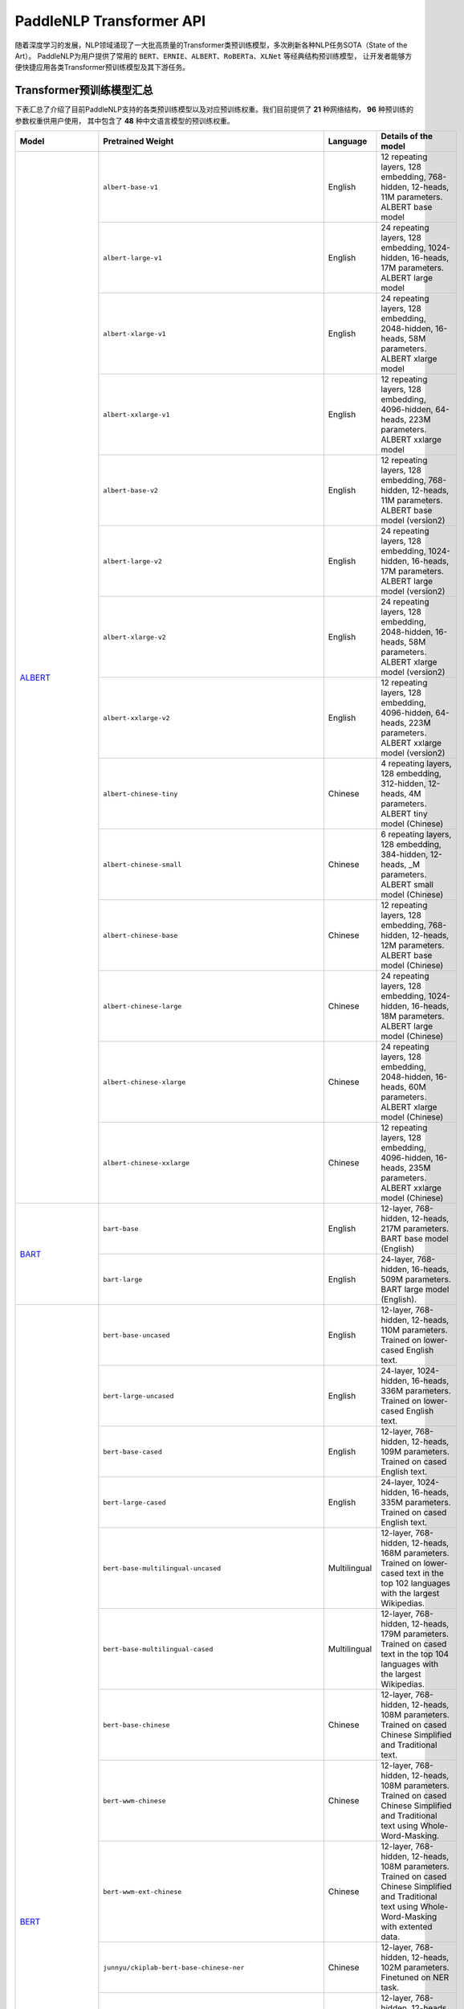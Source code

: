 PaddleNLP Transformer API
====================================

随着深度学习的发展，NLP领域涌现了一大批高质量的Transformer类预训练模型，多次刷新各种NLP任务SOTA（State of the Art）。
PaddleNLP为用户提供了常用的 ``BERT``、``ERNIE``、``ALBERT``、``RoBERTa``、``XLNet`` 等经典结构预训练模型，
让开发者能够方便快捷应用各类Transformer预训练模型及其下游任务。

------------------------------------
Transformer预训练模型汇总
------------------------------------

下表汇总了介绍了目前PaddleNLP支持的各类预训练模型以及对应预训练权重。我们目前提供了 **21** 种网络结构， **96** 种预训练的参数权重供用户使用，
其中包含了 **48** 种中文语言模型的预训练权重。

+--------------------+----------------------------------------------------------------------------------+--------------+-----------------------------------------+
| Model              | Pretrained Weight                                                                | Language     | Details of the model                    |
+====================+==================================================================================+==============+=========================================+
|ALBERT_             |``albert-base-v1``                                                                | English      | 12 repeating layers, 128 embedding,     |
|                    |                                                                                  |              | 768-hidden, 12-heads, 11M parameters.   |
|                    |                                                                                  |              | ALBERT base model                       |
|                    +----------------------------------------------------------------------------------+--------------+-----------------------------------------+
|                    |``albert-large-v1``                                                               | English      | 24 repeating layers, 128 embedding,     |
|                    |                                                                                  |              | 1024-hidden, 16-heads, 17M parameters.  |
|                    |                                                                                  |              | ALBERT large model                      |
|                    +----------------------------------------------------------------------------------+--------------+-----------------------------------------+
|                    |``albert-xlarge-v1``                                                              | English      | 24 repeating layers, 128 embedding,     |
|                    |                                                                                  |              | 2048-hidden, 16-heads, 58M parameters.  |
|                    |                                                                                  |              | ALBERT xlarge model                     |
|                    +----------------------------------------------------------------------------------+--------------+-----------------------------------------+
|                    |``albert-xxlarge-v1``                                                             | English      | 12 repeating layers, 128 embedding,     |
|                    |                                                                                  |              | 4096-hidden, 64-heads, 223M parameters. |
|                    |                                                                                  |              | ALBERT xxlarge model                    |
|                    +----------------------------------------------------------------------------------+--------------+-----------------------------------------+
|                    |``albert-base-v2``                                                                | English      | 12 repeating layers, 128 embedding,     |
|                    |                                                                                  |              | 768-hidden, 12-heads, 11M parameters.   |
|                    |                                                                                  |              | ALBERT base model (version2)            |
|                    +----------------------------------------------------------------------------------+--------------+-----------------------------------------+
|                    |``albert-large-v2``                                                               | English      | 24 repeating layers, 128 embedding,     |
|                    |                                                                                  |              | 1024-hidden, 16-heads, 17M parameters.  |
|                    |                                                                                  |              | ALBERT large model (version2)           |
|                    +----------------------------------------------------------------------------------+--------------+-----------------------------------------+
|                    |``albert-xlarge-v2``                                                              | English      | 24 repeating layers, 128 embedding,     |
|                    |                                                                                  |              | 2048-hidden, 16-heads, 58M parameters.  |
|                    |                                                                                  |              | ALBERT xlarge model (version2)          |
|                    +----------------------------------------------------------------------------------+--------------+-----------------------------------------+
|                    |``albert-xxlarge-v2``                                                             | English      | 12 repeating layers, 128 embedding,     |
|                    |                                                                                  |              | 4096-hidden, 64-heads, 223M parameters. |
|                    |                                                                                  |              | ALBERT xxlarge model (version2)         |
|                    +----------------------------------------------------------------------------------+--------------+-----------------------------------------+
|                    |``albert-chinese-tiny``                                                           | Chinese      | 4 repeating layers, 128 embedding,      |
|                    |                                                                                  |              | 312-hidden, 12-heads, 4M parameters.    |
|                    |                                                                                  |              | ALBERT tiny model (Chinese)             |
|                    +----------------------------------------------------------------------------------+--------------+-----------------------------------------+
|                    |``albert-chinese-small``                                                          | Chinese      | 6 repeating layers, 128 embedding,      |
|                    |                                                                                  |              | 384-hidden, 12-heads, _M parameters.    |
|                    |                                                                                  |              | ALBERT small model (Chinese)            |
|                    +----------------------------------------------------------------------------------+--------------+-----------------------------------------+
|                    |``albert-chinese-base``                                                           | Chinese      | 12 repeating layers, 128 embedding,     |
|                    |                                                                                  |              | 768-hidden, 12-heads, 12M parameters.   |
|                    |                                                                                  |              | ALBERT base model (Chinese)             |
|                    +----------------------------------------------------------------------------------+--------------+-----------------------------------------+
|                    |``albert-chinese-large``                                                          | Chinese      | 24 repeating layers, 128 embedding,     |
|                    |                                                                                  |              | 1024-hidden, 16-heads, 18M parameters.  |
|                    |                                                                                  |              | ALBERT large model (Chinese)            |
|                    +----------------------------------------------------------------------------------+--------------+-----------------------------------------+
|                    |``albert-chinese-xlarge``                                                         | Chinese      | 24 repeating layers, 128 embedding,     |
|                    |                                                                                  |              | 2048-hidden, 16-heads, 60M parameters.  |
|                    |                                                                                  |              | ALBERT xlarge model (Chinese)           |
|                    +----------------------------------------------------------------------------------+--------------+-----------------------------------------+
|                    |``albert-chinese-xxlarge``                                                        | Chinese      | 12 repeating layers, 128 embedding,     |
|                    |                                                                                  |              | 4096-hidden, 16-heads, 235M parameters. |
|                    |                                                                                  |              | ALBERT xxlarge model (Chinese)          |
+--------------------+----------------------------------------------------------------------------------+--------------+-----------------------------------------+
|BART_               |``bart-base``                                                                     | English      | 12-layer, 768-hidden,                   |
|                    |                                                                                  |              | 12-heads, 217M parameters.              |
|                    |                                                                                  |              | BART base model (English)               |
|                    +----------------------------------------------------------------------------------+--------------+-----------------------------------------+
|                    |``bart-large``                                                                    | English      | 24-layer, 768-hidden,                   |
|                    |                                                                                  |              | 16-heads, 509M parameters.              |
|                    |                                                                                  |              | BART large model (English).             |
+--------------------+----------------------------------------------------------------------------------+--------------+-----------------------------------------+
|BERT_               |``bert-base-uncased``                                                             | English      | 12-layer, 768-hidden,                   |
|                    |                                                                                  |              | 12-heads, 110M parameters.              |
|                    |                                                                                  |              | Trained on lower-cased English text.    |
|                    +----------------------------------------------------------------------------------+--------------+-----------------------------------------+
|                    |``bert-large-uncased``                                                            | English      | 24-layer, 1024-hidden,                  |
|                    |                                                                                  |              | 16-heads, 336M parameters.              |
|                    |                                                                                  |              | Trained on lower-cased English text.    |
|                    +----------------------------------------------------------------------------------+--------------+-----------------------------------------+
|                    |``bert-base-cased``                                                               | English      | 12-layer, 768-hidden,                   |
|                    |                                                                                  |              | 12-heads, 109M parameters.              |
|                    |                                                                                  |              | Trained on cased English text.          |
|                    +----------------------------------------------------------------------------------+--------------+-----------------------------------------+
|                    |``bert-large-cased``                                                              | English      | 24-layer, 1024-hidden,                  |
|                    |                                                                                  |              | 16-heads, 335M parameters.              |
|                    |                                                                                  |              | Trained on cased English text.          |
|                    +----------------------------------------------------------------------------------+--------------+-----------------------------------------+
|                    |``bert-base-multilingual-uncased``                                                | Multilingual | 12-layer, 768-hidden,                   |
|                    |                                                                                  |              | 12-heads, 168M parameters.              |
|                    |                                                                                  |              | Trained on lower-cased text             |
|                    |                                                                                  |              | in the top 102 languages                |
|                    |                                                                                  |              | with the largest Wikipedias.            |
|                    +----------------------------------------------------------------------------------+--------------+-----------------------------------------+
|                    |``bert-base-multilingual-cased``                                                  | Multilingual | 12-layer, 768-hidden,                   |
|                    |                                                                                  |              | 12-heads, 179M parameters.              |
|                    |                                                                                  |              | Trained on cased text                   |
|                    |                                                                                  |              | in the top 104 languages                |
|                    |                                                                                  |              | with the largest Wikipedias.            |
|                    +----------------------------------------------------------------------------------+--------------+-----------------------------------------+
|                    |``bert-base-chinese``                                                             | Chinese      | 12-layer, 768-hidden,                   |
|                    |                                                                                  |              | 12-heads, 108M parameters.              |
|                    |                                                                                  |              | Trained on cased Chinese Simplified     |
|                    |                                                                                  |              | and Traditional text.                   |
|                    +----------------------------------------------------------------------------------+--------------+-----------------------------------------+
|                    |``bert-wwm-chinese``                                                              | Chinese      | 12-layer, 768-hidden,                   |
|                    |                                                                                  |              | 12-heads, 108M parameters.              |
|                    |                                                                                  |              | Trained on cased Chinese Simplified     |
|                    |                                                                                  |              | and Traditional text using              |
|                    |                                                                                  |              | Whole-Word-Masking.                     |
|                    +----------------------------------------------------------------------------------+--------------+-----------------------------------------+
|                    |``bert-wwm-ext-chinese``                                                          | Chinese      | 12-layer, 768-hidden,                   |
|                    |                                                                                  |              | 12-heads, 108M parameters.              |
|                    |                                                                                  |              | Trained on cased Chinese Simplified     |
|                    |                                                                                  |              | and Traditional text using              |
|                    |                                                                                  |              | Whole-Word-Masking with extented data.  |
|                    +----------------------------------------------------------------------------------+--------------+-----------------------------------------+
|                    |``junnyu/ckiplab-bert-base-chinese-ner``                                          | Chinese      | 12-layer, 768-hidden,                   |
|                    |                                                                                  |              | 12-heads, 102M parameters.              |
|                    |                                                                                  |              | Finetuned on NER task.                  |
|                    +----------------------------------------------------------------------------------+--------------+-----------------------------------------+
|                    |``junnyu/ckiplab-bert-base-chinese-pos``                                          | Chinese      | 12-layer, 768-hidden,                   |
|                    |                                                                                  |              | 12-heads, 102M parameters.              |
|                    |                                                                                  |              | Finetuned on POS task.                  |
|                    +----------------------------------------------------------------------------------+--------------+-----------------------------------------+
|                    |``junnyu/ckiplab-bert-base-chinese-ws``                                           | Chinese      | 12-layer, 768-hidden,                   |
|                    |                                                                                  |              | 12-heads, 102M parameters.              |
|                    |                                                                                  |              | Finetuned on WS task.                   |
|                    +----------------------------------------------------------------------------------+--------------+-----------------------------------------+
|                    |``junnyu/nlptown-bert-base-multilingual-uncased-sentiment``                       | Multilingual | 12-layer, 768-hidden,                   |
|                    |                                                                                  |              | 12-heads, 167M parameters.              |
|                    |                                                                                  |              | Finetuned for sentiment analysis on     |
|                    |                                                                                  |              | product reviews in six languages:       |
|                    |                                                                                  |              | English, Dutch, German, French,         |
|                    |                                                                                  |              | Spanish and Italian.                    |
|                    +----------------------------------------------------------------------------------+--------------+-----------------------------------------+
|                    |``junnyu/tbs17-MathBERT``                                                         | English      | 12-layer, 768-hidden,                   |
|                    |                                                                                  |              | 12-heads, 110M parameters.              |
|                    |                                                                                  |              | Trained on pre-k to graduate math       |
|                    |                                                                                  |              | language (English) using a masked       |
|                    |                                                                                  |              | language modeling (MLM) objective.      |
|                    +----------------------------------------------------------------------------------+--------------+-----------------------------------------+
|                    |``macbert-base-chinese``                                                          | Chinese      | 12-layer, 768-hidden,                   |
|                    |                                                                                  |              | 12-heads, 102M parameters.              |
|                    |                                                                                  |              | Trained with novel MLM as correction    |
|                    |                                                                                  |              | pre-training task.                      |
|                    +----------------------------------------------------------------------------------+--------------+-----------------------------------------+
|                    |``macbert-large-chinese``                                                         | Chinese      | 24-layer, 1024-hidden,                  |
|                    |                                                                                  |              | 16-heads, 326M parameters.              |
|                    |                                                                                  |              | Trained with novel MLM as correction    |
|                    |                                                                                  |              | pre-training task.                      |
|                    +----------------------------------------------------------------------------------+--------------+-----------------------------------------+
|                    |``simbert-base-chinese``                                                          | Chinese      | 12-layer, 768-hidden,                   |
|                    |                                                                                  |              | 12-heads, 108M parameters.              |
|                    |                                                                                  |              | Trained on 22 million pairs of similar  |
|                    |                                                                                  |              | sentences crawed from Baidu Know.       |
+--------------------+----------------------------------------------------------------------------------+--------------+-----------------------------------------+
|BigBird_            |``bigbird-base-uncased``                                                          | English      | 12-layer, 768-hidden,                   |
|                    |                                                                                  |              | 12-heads, _M parameters.                |
|                    |                                                                                  |              | Trained on lower-cased English text.    |
+--------------------+----------------------------------------------------------------------------------+--------------+-----------------------------------------+
|ConvBert_           |``convbert-base``                                                                 | English      | 12-layer, 768-hidden,                   |
|                    |                                                                                  |              | 12-heads, 106M parameters.              |
|                    |                                                                                  |              | The ConvBERT base model.                |
|                    +----------------------------------------------------------------------------------+--------------+-----------------------------------------+
|                    |``convbert-medium-small``                                                         | English      | 12-layer, 384-hidden,                   |
|                    |                                                                                  |              | 8-heads, 17M parameters.                |
|                    |                                                                                  |              | The ConvBERT medium small model.        |
|                    +----------------------------------------------------------------------------------+--------------+-----------------------------------------+
|                    |``convbert-small``                                                                | English      | 12-layer, 128-hidden,                   |
|                    |                                                                                  |              | 4-heads, 13M parameters.                |
|                    |                                                                                  |              | The ConvBERT small model.               |
+--------------------+----------------------------------------------------------------------------------+--------------+-----------------------------------------+
|DistilBert_         |``distilbert-base-uncased``                                                       | English      | 6-layer, 768-hidden,                    |
|                    |                                                                                  |              | 12-heads, 66M parameters.               |
|                    |                                                                                  |              | The DistilBERT model distilled from     |
|                    |                                                                                  |              | the BERT model ``bert-base-uncased``    |
|                    +----------------------------------------------------------------------------------+--------------+-----------------------------------------+
|                    |``distilbert-base-cased``                                                         | English      | 6-layer, 768-hidden,                    |
|                    |                                                                                  |              | 12-heads, 66M parameters.               |
|                    |                                                                                  |              | The DistilBERT model distilled from     |
|                    |                                                                                  |              | the BERT model ``bert-base-cased``      |
+--------------------+----------------------------------------------------------------------------------+--------------+-----------------------------------------+
|ELECTRA_            |``electra-small``                                                                 | English      | 12-layer, 768-hidden,                   |
|                    |                                                                                  |              | 4-heads, _M parameters.                 |
|                    |                                                                                  |              | Trained on lower-cased English text.    |
|                    +----------------------------------------------------------------------------------+--------------+-----------------------------------------+
|                    |``electra-base``                                                                  | English      | 12-layer, 768-hidden,                   |
|                    |                                                                                  |              | 12-heads, _M parameters.                |
|                    |                                                                                  |              | Trained on lower-cased English text.    |
|                    +----------------------------------------------------------------------------------+--------------+-----------------------------------------+
|                    |``electra-large``                                                                 | English      | 24-layer, 1024-hidden,                  |
|                    |                                                                                  |              | 16-heads, _M parameters.                |
|                    |                                                                                  |              | Trained on lower-cased English text.    |
|                    +----------------------------------------------------------------------------------+--------------+-----------------------------------------+
|                    |``chinese-electra-small``                                                         | Chinese      | 12-layer, 768-hidden,                   |
|                    |                                                                                  |              | 4-heads, _M parameters.                 |
|                    |                                                                                  |              | Trained on Chinese text.                |
|                    +----------------------------------------------------------------------------------+--------------+-----------------------------------------+
|                    |``chinese-electra-base``                                                          | Chinese      | 12-layer, 768-hidden,                   |
|                    |                                                                                  |              | 12-heads, _M parameters.                |
|                    |                                                                                  |              | Trained on Chinese text.                |
|                    +----------------------------------------------------------------------------------+--------------+-----------------------------------------+
|                    |``junnyu/hfl-chinese-electra-180g-base-discriminator``                            | Chinese      | Discriminator, 12-layer, 768-hidden,    |
|                    |                                                                                  |              | 12-heads, 102M parameters.              |
|                    |                                                                                  |              | Trained on 180g Chinese text.           |
|                    +----------------------------------------------------------------------------------+--------------+-----------------------------------------+
|                    |``junnyu/hfl-chinese-electra-180g-small-ex-discriminator``                        | Chinese      | Discriminator, 24-layer, 256-hidden,    |
|                    |                                                                                  |              | 4-heads, 24M parameters.                |
|                    |                                                                                  |              | Trained on 180g Chinese text.           |
|                    +----------------------------------------------------------------------------------+--------------+-----------------------------------------+
|                    |``junnyu/hfl-chinese-legal-electra-small-generator``                              | Chinese      | Generator, 12-layer, 64-hidden,         |
|                    |                                                                                  |              | 1-heads, 3M parameters.                 |
|                    |                                                                                  |              | Trained on Chinese legal corpus.        |
+--------------------+----------------------------------------------------------------------------------+--------------+-----------------------------------------+
|ERNIE_              |``ernie-1.0``                                                                     | Chinese      | 12-layer, 768-hidden,                   |
|                    |                                                                                  |              | 12-heads, 108M parameters.              |
|                    |                                                                                  |              | Trained on Chinese text.                |
|                    +----------------------------------------------------------------------------------+--------------+-----------------------------------------+
|                    |``ernie-tiny``                                                                    | Chinese      | 3-layer, 1024-hidden,                   |
|                    |                                                                                  |              | 16-heads, _M parameters.                |
|                    |                                                                                  |              | Trained on Chinese text.                |
|                    +----------------------------------------------------------------------------------+--------------+-----------------------------------------+
|                    |``ernie-2.0-en``                                                                  | English      | 12-layer, 768-hidden,                   |
|                    |                                                                                  |              | 12-heads, 103M parameters.              |
|                    |                                                                                  |              | Trained on lower-cased English text.    |
|                    +----------------------------------------------------------------------------------+--------------+-----------------------------------------+
|                    |``ernie-2.0-en-finetuned-squad``                                                  | English      | 12-layer, 768-hidden,                   |
|                    |                                                                                  |              | 12-heads, 110M parameters.              |
|                    |                                                                                  |              | Trained on finetuned squad text.        |
|                    +----------------------------------------------------------------------------------+--------------+-----------------------------------------+
|                    |``ernie-2.0-large-en``                                                            | English      | 24-layer, 1024-hidden,                  |
|                    |                                                                                  |              | 16-heads, 336M parameters.              |
|                    |                                                                                  |              | Trained on lower-cased English text.    |
+--------------------+----------------------------------------------------------------------------------+--------------+-----------------------------------------+
|ERNIE-DOC_          |``ernie-doc-base-zh``                                                             | Chinese      | 12-layer, 768-hidden,                   |
|                    |                                                                                  |              | 12-heads, 108M parameters.              |
|                    |                                                                                  |              | Trained on Chinese text.                |
|                    +----------------------------------------------------------------------------------+--------------+-----------------------------------------+
|                    |``ernie-doc-base-en``                                                             | English      | 12-layer, 768-hidden,                   |
|                    |                                                                                  |              | 12-heads, 103M parameters.              |
|                    |                                                                                  |              | Trained on lower-cased English text.    |
+--------------------+----------------------------------------------------------------------------------+--------------+-----------------------------------------+
|ERNIE-GEN_          |``ernie-gen-base-en``                                                             | English      | 12-layer, 768-hidden,                   |
|                    |                                                                                  |              | 12-heads, 108M parameters.              |
|                    |                                                                                  |              | Trained on lower-cased English text.    |
|                    +----------------------------------------------------------------------------------+--------------+-----------------------------------------+
|                    |``ernie-gen-large-en``                                                            | English      | 24-layer, 1024-hidden,                  |
|                    |                                                                                  |              | 16-heads, 336M parameters.              |
|                    |                                                                                  |              | Trained on lower-cased English text.    |
|                    +----------------------------------------------------------------------------------+--------------+-----------------------------------------+
|                    |``ernie-gen-large-en-430g``                                                       | English      | 24-layer, 1024-hidden,                  |
|                    |                                                                                  |              | 16-heads, 336M parameters.              |
|                    |                                                                                  |              | Trained on lower-cased English text.    |
|                    |                                                                                  |              | with extended data (430 GB).            |
+--------------------+----------------------------------------------------------------------------------+--------------+-----------------------------------------+
|ERNIE-GRAM_         |``ernie-gram-zh``                                                                 | Chinese      | 12-layer, 768-hidden,                   |
|                    |                                                                                  |              | 12-heads, 108M parameters.              |
|                    |                                                                                  |              | Trained on Chinese text.                |
+--------------------+----------------------------------------------------------------------------------+--------------+-----------------------------------------+
|GPT_                |``gpt-cpm-large-cn``                                                              | Chinese      | 32-layer, 2560-hidden,                  |
|                    |                                                                                  |              | 32-heads, 2.6B parameters.              |
|                    |                                                                                  |              | Trained on Chinese text.                |
|                    +----------------------------------------------------------------------------------+--------------+-----------------------------------------+
|                    |``gpt-cpm-small-cn-distill``                                                      | Chinese      | 12-layer, 768-hidden,                   |
|                    |                                                                                  |              | 12-heads, 109M parameters.              |
|                    |                                                                                  |              | The model distilled from                |
|                    |                                                                                  |              | the GPT model ``gpt-cpm-large-cn``      |
|                    +----------------------------------------------------------------------------------+--------------+-----------------------------------------+
|                    |``gpt2-medium-en``                                                                | English      | 24-layer, 1024-hidden,                  |
|                    |                                                                                  |              | 16-heads, 345M parameters.              |
|                    |                                                                                  |              | Trained on English text.                |
+--------------------+----------------------------------------------------------------------------------+--------------+-----------------------------------------+
|MPNet_              |``mpnet-base``                                                                    | English      | 12-layer, 768-hidden,                   |
|                    |                                                                                  |              | 12-heads, 109M parameters.              |
|                    |                                                                                  |              | MPNet Base Model.                       |
+--------------------+----------------------------------------------------------------------------------+--------------+-----------------------------------------+
|NeZha_              |``nezha-base-chinese``                                                            | Chinese      | 12-layer, 768-hidden,                   |
|                    |                                                                                  |              | 12-heads, 108M parameters.              |
|                    |                                                                                  |              | Trained on Chinese text.                |
|                    +----------------------------------------------------------------------------------+--------------+-----------------------------------------+
|                    |``nezha-large-chinese``                                                           | Chinese      | 24-layer, 1024-hidden,                  |
|                    |                                                                                  |              | 16-heads, 336M parameters.              |
|                    |                                                                                  |              | Trained on Chinese text.                |
|                    +----------------------------------------------------------------------------------+--------------+-----------------------------------------+
|                    |``nezha-base-wwm-chinese``                                                        | Chinese      | 12-layer, 768-hidden,                   |
|                    |                                                                                  |              | 16-heads, 108M parameters.              |
|                    |                                                                                  |              | Trained on Chinese text.                |
|                    +----------------------------------------------------------------------------------+--------------+-----------------------------------------+
|                    |``nezha-large-wwm-chinese``                                                       | Chinese      | 24-layer, 1024-hidden,                  |
|                    |                                                                                  |              | 16-heads, 336M parameters.              |
|                    |                                                                                  |              | Trained on Chinese text.                |
+--------------------+----------------------------------------------------------------------------------+--------------+-----------------------------------------+
|RoBERTa_            |``roberta-wwm-ext``                                                               | Chinese      | 12-layer, 768-hidden,                   |
|                    |                                                                                  |              | 12-heads, 102M parameters.              |
|                    |                                                                                  |              | Trained on English Text using           |
|                    |                                                                                  |              | Whole-Word-Masking with extended data.  |
|                    +----------------------------------------------------------------------------------+--------------+-----------------------------------------+
|                    |``roberta-wwm-ext-large``                                                         | Chinese      | 24-layer, 1024-hidden,                  |
|                    |                                                                                  |              | 16-heads, 325M parameters.              |
|                    |                                                                                  |              | Trained on English Text using           |
|                    |                                                                                  |              | Whole-Word-Masking with extended data.  |
|                    +----------------------------------------------------------------------------------+--------------+-----------------------------------------+
|                    |``rbt3``                                                                          | Chinese      | 3-layer, 768-hidden,                    |
|                    |                                                                                  |              | 12-heads, 38M parameters.               |
|                    +----------------------------------------------------------------------------------+--------------+-----------------------------------------+
|                    |``rbtl3``                                                                         | Chinese      | 3-layer, 1024-hidden,                   |
|                    |                                                                                  |              | 16-heads, 61M parameters.               |
|                    +----------------------------------------------------------------------------------+--------------+-----------------------------------------+
|                    |``roberta-base-squad2``                                                           | English      | 12-layer, 768-hidden,                   |
|                    |                                                                                  |              | 12-heads, 124M parameters.              |
|                    |                                                                                  |              | Trained on English text.                |
|                    +----------------------------------------------------------------------------------+--------------+-----------------------------------------+
|                    |``roberta-en-base``                                                               | English      | 12-layer, 768-hidden,                   |
|                    |                                                                                  |              | 12-heads, 163M parameters.              |
|                    |                                                                                  |              | Trained on English text.                |
|                    +----------------------------------------------------------------------------------+--------------+-----------------------------------------+
|                    |``roberta-en-large``                                                              | English      | 24-layer, 1024-hidden,                  |
|                    |                                                                                  |              | 16-heads, 408M parameters.              |
|                    |                                                                                  |              | Trained on English text.                |
|                    +----------------------------------------------------------------------------------+--------------+-----------------------------------------+
|                    |``tiny-distilroberta-base``                                                       | English      | 2-layer, 2-hidden,                      |
|                    |                                                                                  |              | 2-heads, 0.25M parameters.              |
|                    |                                                                                  |              | Trained on English text.                |
|                    +----------------------------------------------------------------------------------+--------------+-----------------------------------------+
|                    |``roberta-base-chn-extractive-qa``                                                | Chinese      | 12-layer, 768-hidden,                   |
|                    |                                                                                  |              | 12-heads, 101M parameters.              |
|                    |                                                                                  |              | Trained on Chinese text.                |
|                    +----------------------------------------------------------------------------------+--------------+-----------------------------------------+
|                    |``roberta-base-ft-chinanews-chn``                                                 | Chinese      | 12-layer, 768-hidden,                   |
|                    |                                                                                  |              | 12-heads, 102M parameters.              |
|                    |                                                                                  |              | Trained on Chinese text.                |
|                    +----------------------------------------------------------------------------------+--------------+-----------------------------------------+
|                    |``roberta-base-ft-cluener2020-chn``                                               | Chinese      | 12-layer, 768-hidden,                   |
|                    |                                                                                  |              | 12-heads, 101M parameters.              |
|                    |                                                                                  |              | Trained on Chinese text.                |
+--------------------+----------------------------------------------------------------------------------+--------------+-----------------------------------------+
|RoFormer_           |``roformer-chinese-small``                                                        | Chinese      | 6-layer, 384-hidden,                    |
|                    |                                                                                  |              | 6-heads, 30M parameters.                |
|                    |                                                                                  |              | Roformer Small Chinese model.           |
|                    +----------------------------------------------------------------------------------+--------------+-----------------------------------------+
|                    |``roformer-chinese-base``                	                                        | Chinese      | 12-layer, 768-hidden,                   |
|                    |                                                                                  |              | 12-heads, 124M parameters.              |
|                    |                                                                                  |              | Roformer Base Chinese model.            |
|                    +----------------------------------------------------------------------------------+--------------+-----------------------------------------+
|                    |``roformer-chinese-char-small``                                                   | Chinese      | 6-layer, 384-hidden,                    |
|                    |                                                                                  |              | 6-heads, 15M parameters.                |
|                    |                                                                                  |              | Roformer Chinese Char Small model.      |
|                    +----------------------------------------------------------------------------------+--------------+-----------------------------------------+
|                    |``roformer-chinese-char-base``                                                    | Chinese      | 12-layer, 768-hidden,                   |
|                    |                                                                                  |              | 12-heads, 95M parameters.               |
|                    |                                                                                  |              | Roformer Chinese Char Base model.       |
|                    +----------------------------------------------------------------------------------+--------------+-----------------------------------------+
|                    |``roformer-chinese-sim-char-ft-small``                                            | Chinese      | 6-layer, 384-hidden,                    |
|                    |                                                                                  |              | 6-heads, 15M parameters.                |
|                    |                                                                                  |              | Roformer Chinese Char Ft Small model.   |
|                    +----------------------------------------------------------------------------------+--------------+-----------------------------------------+
|                    |``roformer-chinese-sim-char-ft-base``                                             | Chinese      | 12-layer, 768-hidden,                   |
|                    |                                                                                  |              | 12-heads, 95M parameters.               |
|                    |                                                                                  |              | Roformer Chinese Char Ft Base model.    |
|                    +----------------------------------------------------------------------------------+--------------+-----------------------------------------+
|                    |``roformer-chinese-sim-char-small``                                               | Chinese      | 6-layer, 384-hidden,                    |
|                    |                                                                                  |              | 6-heads, 15M parameters.                |
|                    |                                                                                  |              | Roformer Chinese Sim Char Small model.  |
|                    +----------------------------------------------------------------------------------+--------------+-----------------------------------------+
|                    |``roformer-chinese-sim-char-base``                                                | Chinese      | 12-layer, 768-hidden,                   |
|                    |                                                                                  |              | 12-heads, 95M parameters.               |
|                    |                                                                                  |              | Roformer Chinese Sim Char Base model.   |
|                    +----------------------------------------------------------------------------------+--------------+-----------------------------------------+
|                    |``roformer-english-small-discriminator``                                          | English      | 12-layer, 256-hidden,                   |
|                    |                                                                                  |              | 4-heads, 13M parameters.                |
|                    |                                                                                  |              | Roformer English Small Discriminator.   |
|                    +----------------------------------------------------------------------------------+--------------+-----------------------------------------+
|                    |``roformer-english-small-generator``                                              | English      | 12-layer, 64-hidden,                    |
|                    |                                                                                  |              | 1-heads, 5M parameters.                 |
|                    |                                                                                  |              | Roformer English Small Generator.       |
+--------------------+----------------------------------------------------------------------------------+--------------+-----------------------------------------+
|SKEP_               |``skep_ernie_1.0_large_ch``                                                       | Chinese      | 24-layer, 1024-hidden,                  |
|                    |                                                                                  |              | 16-heads, 336M parameters.              |
|                    |                                                                                  |              | Trained using the Erine model           |
|                    |                                                                                  |              | ``ernie_1.0``                           |
|                    +----------------------------------------------------------------------------------+--------------+-----------------------------------------+
|                    |``skep_ernie_2.0_large_en``                                                       | English      | 24-layer, 1024-hidden,                  |
|                    |                                                                                  |              | 16-heads, 336M parameters.              |
|                    |                                                                                  |              | Trained using the Erine model           |
|                    |                                                                                  |              | ``ernie_2.0_large_en``                  |
|                    +----------------------------------------------------------------------------------+--------------+-----------------------------------------+
|                    |``skep_roberta_large_en``                                                         | English      | 24-layer, 1024-hidden,                  |
|                    |                                                                                  |              | 16-heads, 355M parameters.              |
|                    |                                                                                  |              | Trained using the RoBERTa model         |
|                    |                                                                                  |              | ``roberta_large_en``                    |
+--------------------+----------------------------------------------------------------------------------+--------------+-----------------------------------------+
|TinyBert_           |``tinybert-4l-312d``                                                              | English      | 4-layer, 312-hidden,                    |
|                    |                                                                                  |              | 12-heads, 14.5M parameters.             |
|                    |                                                                                  |              | The TinyBert model distilled from       |
|                    |                                                                                  |              | the BERT model ``bert-base-uncased``    |
|                    +----------------------------------------------------------------------------------+--------------+-----------------------------------------+
|                    |``tinybert-6l-768d``                                                              | English      | 6-layer, 768-hidden,                    |
|                    |                                                                                  |              | 12-heads, 67M parameters.               |
|                    |                                                                                  |              | The TinyBert model distilled from       |
|                    |                                                                                  |              | the BERT model ``bert-base-uncased``    |
|                    +----------------------------------------------------------------------------------+--------------+-----------------------------------------+
|                    |``tinybert-4l-312d-v2``                                                           | English      | 4-layer, 312-hidden,                    |
|                    |                                                                                  |              | 12-heads, 14.5M parameters.             |
|                    |                                                                                  |              | The TinyBert model distilled from       |
|                    |                                                                                  |              | the BERT model ``bert-base-uncased``    |
|                    +----------------------------------------------------------------------------------+--------------+-----------------------------------------+
|                    |``tinybert-6l-768d-v2``                                                           | English      | 6-layer, 768-hidden,                    |
|                    |                                                                                  |              | 12-heads, 67M parameters.               |
|                    |                                                                                  |              | The TinyBert model distilled from       |
|                    |                                                                                  |              | the BERT model ``bert-base-uncased``    |
|                    +----------------------------------------------------------------------------------+--------------+-----------------------------------------+
|                    |``tinybert-4l-312d-zh``                                                           | Chinese      | 4-layer, 312-hidden,                    |
|                    |                                                                                  |              | 12-heads, 14.5M parameters.             |
|                    |                                                                                  |              | The TinyBert model distilled from       |
|                    |                                                                                  |              | the BERT model ``bert-base-uncased``    |
|                    +----------------------------------------------------------------------------------+--------------+-----------------------------------------+
|                    |``tinybert-6l-768d-zh``                                                           | Chinese      | 6-layer, 768-hidden,                    |
|                    |                                                                                  |              | 12-heads, 67M parameters.               |
|                    |                                                                                  |              | The TinyBert model distilled from       |
|                    |                                                                                  |              | the BERT model ``bert-base-uncased``    |
+--------------------+----------------------------------------------------------------------------------+--------------+-----------------------------------------+
|UnifiedTransformer_ |``unified_transformer-12L-cn``                                                    | Chinese      | 12-layer, 768-hidden,                   |
|                    |                                                                                  |              | 12-heads, 108M parameters.              |
|                    |                                                                                  |              | Trained on Chinese text.                |
|                    +----------------------------------------------------------------------------------+--------------+-----------------------------------------+
|                    |``unified_transformer-12L-cn-luge``                                               | Chinese      | 12-layer, 768-hidden,                   |
|                    |                                                                                  |              | 12-heads, 108M parameters.              |
|                    |                                                                                  |              | Trained on Chinese text (LUGE.ai).      |
|                    +----------------------------------------------------------------------------------+--------------+-----------------------------------------+
|                    |``plato-mini``                                                                    | Chinese      | 6-layer, 768-hidden,                    |
|                    |                                                                                  |              | 12-heads, 66M parameters.               |
|                    |                                                                                  |              | Trained on Chinese text.                |
+--------------------+----------------------------------------------------------------------------------+--------------+-----------------------------------------+
|UNIMO_              |``unimo-text-1.0``                                                                | English      | 12-layer, 768-hidden,                   |
|                    |                                                                                  |              | 12-heads, 99M parameters.               |
|                    |                                                                                  |              | UNIMO-text-1.0 model.                   |
|                    +----------------------------------------------------------------------------------+--------------+-----------------------------------------+
|                    |``unimo-text-1.0-large``                                                          | English      | 24-layer, 768-hidden,                   |
|                    |                                                                                  |              | 16-heads, 316M parameters.              |
|                    |                                                                                  |              | UNIMO-text-1.0 large model.             |
+--------------------+----------------------------------------------------------------------------------+--------------+-----------------------------------------+
|XLNet_              |``xlnet-base-cased``                                                              | English      | 12-layer, 768-hidden,                   |
|                    |                                                                                  |              | 12-heads, 110M parameters.              |
|                    |                                                                                  |              | XLNet English model                     |
|                    +----------------------------------------------------------------------------------+--------------+-----------------------------------------+
|                    |``xlnet-large-cased``                                                             | English      | 24-layer, 1024-hidden,                  |
|                    |                                                                                  |              | 16-heads, 340M parameters.              |
|                    |                                                                                  |              | XLNet Large English model               |
|                    +----------------------------------------------------------------------------------+--------------+-----------------------------------------+
|                    |``chinese-xlnet-base``                                                            | Chinese      | 12-layer, 768-hidden,                   |
|                    |                                                                                  |              | 12-heads, 117M parameters.              |
|                    |                                                                                  |              | XLNet Chinese model                     |
|                    +----------------------------------------------------------------------------------+--------------+-----------------------------------------+
|                    |``chinese-xlnet-mid``                                                             | Chinese      | 24-layer, 768-hidden,                   |
|                    |                                                                                  |              | 12-heads, 209M parameters.              |
|                    |                                                                                  |              | XLNet Medium Chinese model              |
|                    +----------------------------------------------------------------------------------+--------------+-----------------------------------------+
|                    |``chinese-xlnet-large``                                                           | Chinese      | 24-layer, 1024-hidden,                  |
|                    |                                                                                  |              | 16-heads, _M parameters.                |
|                    |                                                                                  |              | XLNet Large Chinese model               |
+--------------------+----------------------------------------------------------------------------------+--------------+-----------------------------------------+


------------------------------------
Transformer预训练模型适用任务汇总
------------------------------------

+--------------------+-------------------------+----------------------+--------------------+-----------------+-----------------+
| Model              | Sequence Classification | Token Classification | Question Answering | Text Generation | Multiple Choice |
+====================+=========================+======================+====================+=================+=================+
|ALBERT_             | ✅                      | ✅                   | ✅                 | ❌              | ✅              |
+--------------------+-------------------------+----------------------+--------------------+-----------------+-----------------+
|BART_               | ✅                      | ✅                   | ✅                 | ✅              | ❌              |
+--------------------+-------------------------+----------------------+--------------------+-----------------+-----------------+
|BERT_               | ✅                      | ✅                   | ✅                 | ❌              | ✅              |
+--------------------+-------------------------+----------------------+--------------------+-----------------+-----------------+
|BigBird_            | ✅                      | ✅                   | ✅                 | ❌              | ✅              |
+--------------------+-------------------------+----------------------+--------------------+-----------------+-----------------+
|ConvBert_           | ✅                      | ✅                   | ✅                 | ✅              | ✅              |
+--------------------+-------------------------+----------------------+--------------------+-----------------+-----------------+
|DistilBert_         | ✅                      | ✅                   | ✅                 | ❌              | ❌              |
+--------------------+-------------------------+----------------------+--------------------+-----------------+-----------------+
|ELECTRA_            | ✅                      | ✅                   | ❌                 | ❌              | ✅              |
+--------------------+-------------------------+----------------------+--------------------+-----------------+-----------------+
|ERNIE_              | ✅                      | ✅                   | ✅                 | ❌              | ❌              |
+--------------------+-------------------------+----------------------+--------------------+-----------------+-----------------+
|ERNIE-DOC_          | ✅                      | ✅                   | ✅                 | ❌              | ❌              |
+--------------------+-------------------------+----------------------+--------------------+-----------------+-----------------+
|ERNIE-GEN_          | ❌                      | ❌                   | ❌                 | ✅              | ❌              |
+--------------------+-------------------------+----------------------+--------------------+-----------------+-----------------+
|ERNIE-GRAM_         | ✅                      | ✅                   | ✅                 | ❌              | ❌              |
+--------------------+-------------------------+----------------------+--------------------+-----------------+-----------------+
|GPT_                | ❌                      | ❌                   | ❌                 | ✅              | ❌              |
+--------------------+-------------------------+----------------------+--------------------+-----------------+-----------------+
|MPNet_              | ✅                      | ✅                   | ✅                 | ❌              | ✅              |
+--------------------+-------------------------+----------------------+--------------------+-----------------+-----------------+
|NeZha_              | ✅                      | ✅                   | ✅                 | ❌              | ✅              |
+--------------------+-------------------------+----------------------+--------------------+-----------------+-----------------+
|RoBERTa_            | ✅                      | ✅                   | ✅                 | ❌              | ❌              |
+--------------------+-------------------------+----------------------+--------------------+-----------------+-----------------+
|RoFormer_           | ✅                      | ✅                   | ✅                 | ❌              | ❌              |
+--------------------+-------------------------+----------------------+--------------------+-----------------+-----------------+
|SKEP_               | ✅                      | ✅                   | ❌                 | ❌              | ❌              |
+--------------------+-------------------------+----------------------+--------------------+-----------------+-----------------+
|TinyBert_           | ✅                      | ❌                   | ❌                 | ❌              | ❌              |
+--------------------+-------------------------+----------------------+--------------------+-----------------+-----------------+
|UnifiedTransformer_ | ❌                      | ❌                   | ❌                 | ✅              | ❌              |
+--------------------+-------------------------+----------------------+--------------------+-----------------+-----------------+
|XLNet_              | ✅                      | ✅                   | ❌                 | ❌              | ❌              |
+--------------------+-------------------------+----------------------+--------------------+-----------------+-----------------+

.. _ALBERT: https://arxiv.org/abs/1909.11942
.. _BART: https://arxiv.org/abs/1910.13461
.. _BERT: https://arxiv.org/abs/1810.04805
.. _BigBird: https://arxiv.org/abs/2007.14062
.. _ConvBert: https://arxiv.org/abs/2008.02496
.. _DistilBert: https://arxiv.org/abs/1910.01108
.. _ELECTRA: https://arxiv.org/abs/2003.10555
.. _ERNIE: https://arxiv.org/abs/1904.09223
.. _ERNIE-DOC: https://arxiv.org/abs/2012.15688
.. _ERNIE-GEN: https://arxiv.org/abs/2001.11314
.. _ERNIE-GRAM: https://arxiv.org/abs/2010.12148
.. _GPT: https://cdn.openai.com/better-language-models/language_models_are_unsupervised_multitask_learners.pdf
.. _MPNet: https://arxiv.org/abs/2004.09297
.. _NeZha: https://arxiv.org/abs/1909.00204
.. _RoBERTa: https://arxiv.org/abs/1907.11692
.. _RoFormer: https://arxiv.org/abs/2104.09864
.. _SKEP: https://arxiv.org/abs/2005.05635
.. _TinyBert: https://arxiv.org/abs/1909.10351
.. _UnifiedTransformer: https://arxiv.org/abs/2006.16779
.. _UNIMO: https://arxiv.org/abs/2012.15409
.. _XLNet: https://arxiv.org/abs/1906.08237

------------------------------------
预训练模型使用方法
------------------------------------

PaddleNLP Transformer API在提丰富预训练模型的同时，也降低了用户的使用门槛。
只需十几行代码，用户即可完成模型加载和下游任务Fine-tuning。

.. code:: python

    from functools import partial
    import numpy as np

    import paddle
    from paddlenlp.datasets import load_dataset
    from paddlenlp.transformers import BertForSequenceClassification, BertTokenizer

    train_ds = load_dataset("chnsenticorp", splits=["train"])

    model = BertForSequenceClassification.from_pretrained("bert-wwm-chinese", num_classes=len(train_ds.label_list))

    tokenizer = BertTokenizer.from_pretrained("bert-wwm-chinese")

    def convert_example(example, tokenizer):
        encoded_inputs = tokenizer(text=example["text"], max_seq_len=512, pad_to_max_seq_len=True)
        return tuple([np.array(x, dtype="int64") for x in [
                encoded_inputs["input_ids"], encoded_inputs["token_type_ids"], [example["label"]]]])
    train_ds = train_ds.map(partial(convert_example, tokenizer=tokenizer))

    batch_sampler = paddle.io.BatchSampler(dataset=train_ds, batch_size=8, shuffle=True)
    train_data_loader = paddle.io.DataLoader(dataset=train_ds, batch_sampler=batch_sampler, return_list=True)

    optimizer = paddle.optimizer.AdamW(learning_rate=0.001, parameters=model.parameters())

    criterion = paddle.nn.loss.CrossEntropyLoss()

    for input_ids, token_type_ids, labels in train_data_loader():
        logits = model(input_ids, token_type_ids)
        loss = criterion(logits, labels)
        loss.backward()
        optimizer.step()
        optimizer.clear_grad()

上面的代码给出使用预训练模型的简要示例，更完整详细的示例代码，
可以参考：`使用预训练模型Fine-tune完成中文文本分类任务 <https://github.com/PaddlePaddle/PaddleNLP/tree/develop/examples/text_classification/pretrained_models/>`_

1. 加载数据集：PaddleNLP内置了多种数据集，用户可以一键导入所需的数据集。
2. 加载预训练模型：PaddleNLP的预训练模型可以很容易地通过 ``from_pretrained()`` 方法加载。
   第一个参数是汇总表中对应的 ``Pretrained Weight``，可加载对应的预训练权重。
   ``BertForSequenceClassification`` 初始化 ``__init__`` 所需的其他参数，如 ``num_classes`` 等，
   也是通过 ``from_pretrained()`` 传入。``Tokenizer`` 使用同样的 ``from_pretrained`` 方法加载。
3. 通过 ``Dataset`` 的 ``map`` 函数，使用 ``tokenizer`` 将 ``dataset`` 从原始文本处理成模型的输入。
4. 定义 ``BatchSampler`` 和 ``DataLoader``，shuffle数据、组合Batch。
5. 定义训练所需的优化器，loss函数等，就可以开始进行模型fine-tune任务。

------------------------------------
Reference
------------------------------------
- 部分中文预训练模型来自：
  `brightmart/albert_zh <https://github.com/brightmart/albert_zh>`_,
  `ymcui/Chinese-BERT-wwm <https://github.com/ymcui/Chinese-BERT-wwm>`_,
  `huawei-noah/Pretrained-Language-Model/TinyBERT <https://github.com/huawei-noah/Pretrained-Language-Model/tree/master/TinyBERT>`_,
  `ymcui/Chinese-XLNet <https://github.com/ymcui/Chinese-XLNet>`_,
  `huggingface/xlnet_chinese_large <https://huggingface.co/clue/xlnet_chinese_large>`_,
  `Knover/luge-dialogue <https://github.com/PaddlePaddle/Knover/tree/luge-dialogue/luge-dialogue>`_,
  `huawei-noah/Pretrained-Language-Model/NEZHA-PyTorch/ <https://github.com/huawei-noah/Pretrained-Language-Model/tree/master/NEZHA-PyTorch>`_
  `ZhuiyiTechnology/simbert <https://github.com/ZhuiyiTechnology/simbert>`_
- Lan, Zhenzhong, et al. "Albert: A lite bert for self-supervised learning of language representations." arXiv preprint arXiv:1909.11942 (2019).
- Lewis, Mike, et al. "BART: Denoising Sequence-to-Sequence Pre-training for Natural Language Generation, Translation, and Comprehension." arXiv preprint arXiv:1910.13461 (2019).
- Devlin, Jacob, et al. "Bert: Pre-training of deep bidirectional transformers for language understanding." arXiv preprint arXiv:1810.04805 (2018).
- Zaheer, Manzil, et al. "Big bird: Transformers for longer sequences." arXiv preprint arXiv:2007.14062 (2020).
- Jiang, Zihang, et al. "ConvBERT: Improving BERT with Span-based Dynamic Convolution." arXiv preprint arXiv:2008.02496 (2020).
- Sanh, Victor, et al. "DistilBERT, a distilled version of BERT: smaller, faster, cheaper and lighter." arXiv preprint arXiv:1910.01108 (2019).
- Clark, Kevin, et al. "Electra: Pre-training text encoders as discriminators rather than generators." arXiv preprint arXiv:2003.10555 (2020).
- Sun, Yu, et al. "Ernie: Enhanced representation through knowledge integration." arXiv preprint arXiv:1904.09223 (2019).
- Xiao, Dongling, et al. "Ernie-gen: An enhanced multi-flow pre-training and fine-tuning framework for natural language generation." arXiv preprint arXiv:2001.11314 (2020).
- Xiao, Dongling, et al. "ERNIE-Gram: Pre-Training with Explicitly N-Gram Masked Language Modeling for Natural Language Understanding." arXiv preprint arXiv:2010.12148 (2020).
- Radford, Alec, et al. "Language models are unsupervised multitask learners." OpenAI blog 1.8 (2019): 9.
- Song, Kaitao, et al. "MPNet: Masked and Permuted Pre-training for Language Understanding." arXiv preprint arXiv:2004.09297 (2020).
- Wei, Junqiu, et al. "NEZHA: Neural contextualized representation for chinese language understanding." arXiv preprint arXiv:1909.00204 (2019).
- Liu, Yinhan, et al. "Roberta: A robustly optimized bert pretraining approach." arXiv preprint arXiv:1907.11692 (2019).
- Su Jianlin, et al. "RoFormer: Enhanced Transformer with Rotary Position Embedding." arXiv preprint arXiv:2104.09864 (2021).
- Tian, Hao, et al. "SKEP: Sentiment knowledge enhanced pre-training for sentiment analysis." arXiv preprint arXiv:2005.05635 (2020).
- Vaswani, Ashish, et al. "Attention is all you need." arXiv preprint arXiv:1706.03762 (2017).
- Jiao, Xiaoqi, et al. "Tinybert: Distilling bert for natural language understanding." arXiv preprint arXiv:1909.10351 (2019).
- Bao, Siqi, et al. "Plato-2: Towards building an open-domain chatbot via curriculum learning." arXiv preprint arXiv:2006.16779 (2020).
- Yang, Zhilin, et al. "Xlnet: Generalized autoregressive pretraining for language understanding." arXiv preprint arXiv:1906.08237 (2019).
- Cui, Yiming, et al. "Pre-training with whole word masking for chinese bert." arXiv preprint arXiv:1906.08101 (2019).